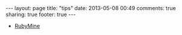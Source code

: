 #+BEGIN_HTML
---
layout: page
title: "tips"
date: 2013-05-08 00:49
comments: true
sharing: true
footer: true
---
#+END_HTML


+ [[http:/tips/rubymine.html][RubyMine]]
